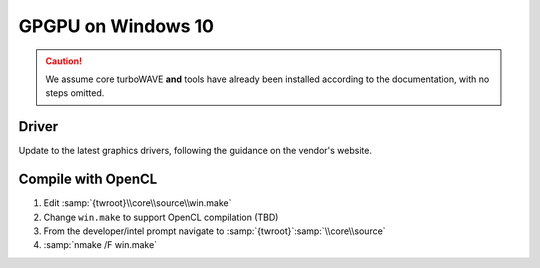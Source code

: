 GPGPU on Windows 10
===================

.. caution::

	We assume core turboWAVE **and** tools have already been installed according to the documentation, with no steps omitted.

Driver
------

Update to the latest graphics drivers, following the guidance on the vendor's website.

Compile with OpenCL
-------------------

#. Edit :samp:`{twroot}\\core\\source\\win.make`
#. Change ``win.make`` to support OpenCL compilation (TBD)
#. From the developer/intel prompt navigate to :samp:`{twroot}`:samp:`\\core\\source`
#. :samp:`nmake /F win.make`
